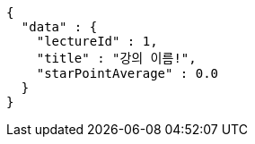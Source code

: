 [source,options="nowrap"]
----
{
  "data" : {
    "lectureId" : 1,
    "title" : "강의 이름!",
    "starPointAverage" : 0.0
  }
}
----